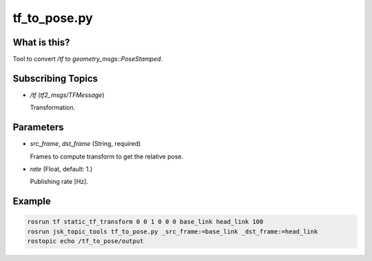 tf_to_pose.py
=============


What is this?
-------------

Tool to convert `/tf` to `geometry_msgs::PoseStamped`.


Subscribing Topics
------------------

- `/tf` (`tf2_msgs/TFMessage`)

  Transformation.


Parameters
----------

- `src_frame`, `dst_frame` (String, required)

  Frames to compute transform to get the relative pose.

- `rate` (Float, default: 1.)

  Publishing rate [Hz].


Example
-------

.. code-block:: bash

  rosrun tf static_tf_transform 0 0 1 0 0 0 base_link head_link 100
  rosrun jsk_topic_tools tf_to_pose.py _src_frame:=base_link _dst_frame:=head_link
  rostopic echo /tf_to_pose/output
